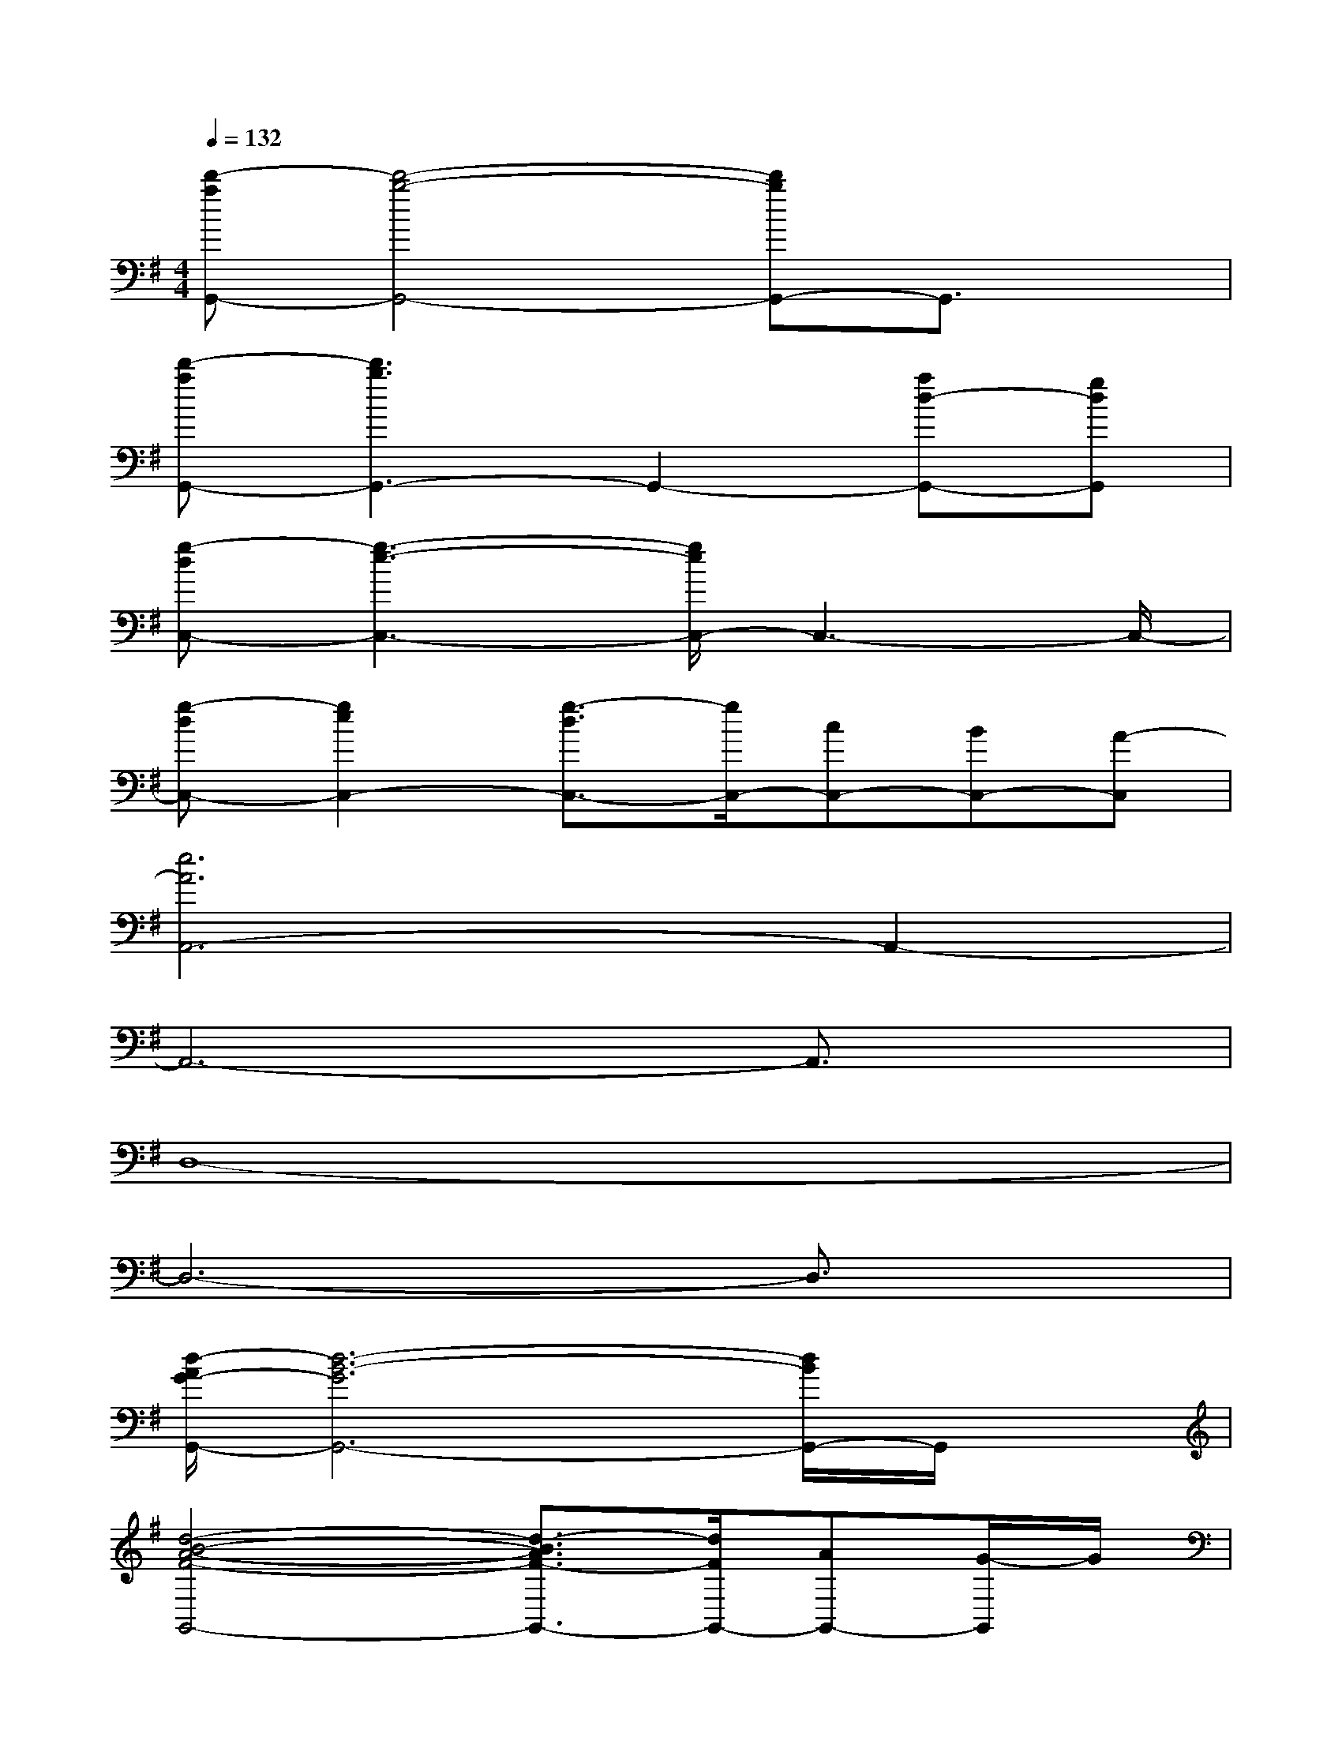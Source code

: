 X:1
T:
M:4/4
L:1/8
Q:1/4=132
K:G%1sharps
V:1
[d'-aG,,-][d'4-b4-G,,4-][d'bG,,-]G,,3/2x/2|
[d'-aG,,-][d'3b3G,,3-]G,,2-[ad-G,,-][gdG,,]|
[g-dC,-][g3-e3-C,3-][g/2e/2C,/2-]C,3-C,/2-|
[g-dC,-][g2e2C,2-][g3/2-d3/2C,3/2-][g/2C,/2-][cC,-][BC,-][A-C,]|
[e6A6A,,6-]A,,2-|
A,,6-A,,3/2x/2|
D,8-|
D,6-D,3/2x/2|
[d/2-A/2G/2-G,,/2-][d6-B6-G6G,,6-][d/2B/2G,,/2-]G,,/2x/2|
[d4-B4-A4-F4-G,,4-][d3/2-B3/2A3/2F3/2-G,,3/2-][d/2F/2G,,/2-][AG,,-][G/2-G,,/2]G/2|
[G/2-D/2-C/2-C,/2-][G/2-E/2-D/2C/2-C,/2-][G4-E4-C4-C,4-][G3/2-E3/2C3/2C,3/2-][G/2C,/2-]C,/2x/2|
[G-DC-C,-][G2-E2-C2C,2-][G2-E2-D2C,2-][G-E-C-C,-][G-E-CB,C,-][G/2E/2A,/2-C,/2]A,/2|
[A-DA,,-][A6-E6-A,,6-][A/2-E/2A,,/2]A/2|
[G/2-D/2C/2-C,/2-][G6-E6-C6-C,6-][G-E-CC,][G/2E/2]|
G,,2-[dBG-G,,-][d2B2-G2-G,,2-][g2-B2-G2-G,,2-][g/2-B/2-G/2-G,,/2][g/2B/2G/2]|
C,2-[e3/2c3/2-G3/2C,3/2]c/2[f3/2d3/2A3/2D,3/2-]D,/2-[e3/2-c3/2-G3/2-D,3/2][e/2c/2G/2]